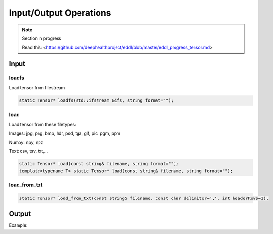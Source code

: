 Input/Output Operations
========================

.. note::

    Section in progress

    Read this: <https://github.com/deephealthproject/eddl/blob/master/eddl_progress_tensor.md>


Input
-----------------------



loadfs
^^^^^^^^^^^

Load tensor from filestream

.. code-block:: c++

    static Tensor* loadfs(std::ifstream &ifs, string format="");
    
load
^^^^^^^^^^^

Load tensor from these filetypes:

Images: jpg, png, bmp, hdr, psd, tga, gif, pic, pgm, ppm

Numpy: npy, npz

Text: csv, tsv, txt,...


.. code-block:: c++

    static Tensor* load(const string& filename, string format="");
    template<typename T> static Tensor* load(const string& filename, string format="");
    
load_from_txt
^^^^^^^^^^^^^



.. code-block:: c++

    static Tensor* load_from_txt(const string& filename, const char delimiter=',', int headerRows=1);



Output
-----------------------


Example:

.. code-block:: c++
   :linenos:

    void savefs(std::ofstream &ofs, string format="");
    void save(const string& filename, string format="");
    void save2txt(const string& filename, const char delimiter=',', const vector<string> &header={});

